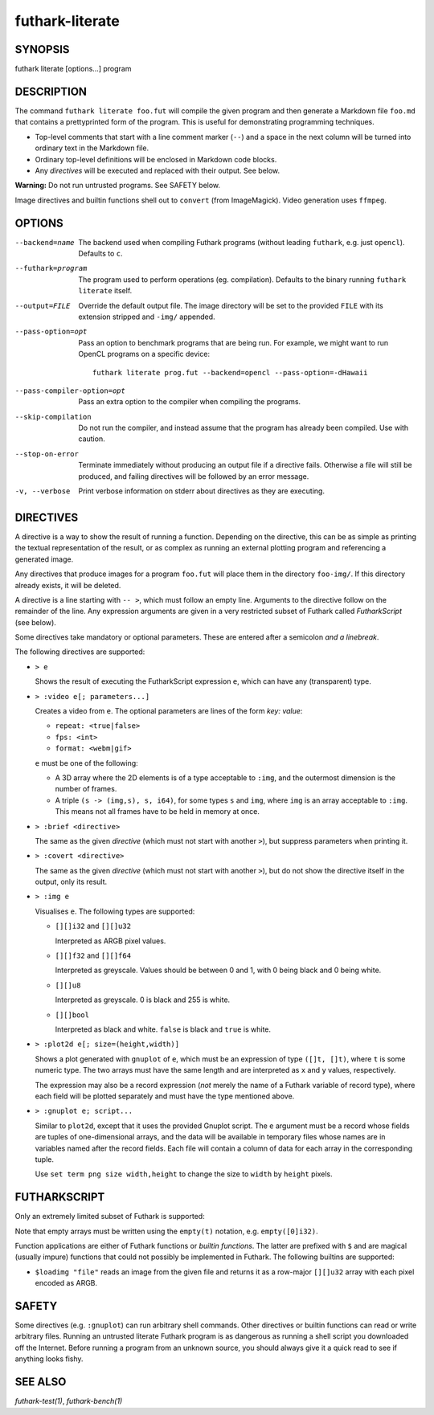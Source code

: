 .. role:: ref(emphasis)

.. _futhark-literate(1):

================
futhark-literate
================

SYNOPSIS
========

futhark literate [options...] program

DESCRIPTION
===========

The command ``futhark literate foo.fut`` will compile the given
program and then generate a Markdown file ``foo.md`` that contains a
prettyprinted form of the program.  This is useful for demonstrating
programming techniques.

* Top-level comments that start with a line comment marker (``--``)
  and a space in the next column will be turned into ordinary text in
  the Markdown file.

* Ordinary top-level definitions will be enclosed in Markdown code
  blocks.

* Any *directives* will be executed and replaced with their output.
  See below.

**Warning:** Do not run untrusted programs.  See SAFETY below.

Image directives and builtin functions shell out to ``convert`` (from
ImageMagick).  Video generation uses ``ffmpeg``.

OPTIONS
=======

--backend=name

  The backend used when compiling Futhark programs (without leading
  ``futhark``, e.g. just ``opencl``).  Defaults to ``c``.

--futhark=program

  The program used to perform operations (eg. compilation).  Defaults
  to the binary running ``futhark literate`` itself.

--output=FILE

  Override the default output file.  The image directory will be set
  to the provided ``FILE`` with its extension stripped and ``-img/``
  appended.

--pass-option=opt

  Pass an option to benchmark programs that are being run.  For
  example, we might want to run OpenCL programs on a specific device::

    futhark literate prog.fut --backend=opencl --pass-option=-dHawaii

--pass-compiler-option=opt

  Pass an extra option to the compiler when compiling the programs.

--skip-compilation

  Do not run the compiler, and instead assume that the program has
  already been compiled.  Use with caution.

--stop-on-error

  Terminate immediately without producing an output file if a
  directive fails.  Otherwise a file will still be produced, and
  failing directives will be followed by an error message.

-v, --verbose

  Print verbose information on stderr about directives as they are
  executing.

DIRECTIVES
==========

A directive is a way to show the result of running a function.
Depending on the directive, this can be as simple as printing the
textual representation of the result, or as complex as running an
external plotting program and referencing a generated image.

Any directives that produce images for a program ``foo.fut`` will
place them in the directory ``foo-img/``.  If this directory already
exists, it will be deleted.

A directive is a line starting with ``-- >``, which must follow an
empty line.  Arguments to the directive follow on the remainder of the
line.  Any expression arguments are given in a very restricted subset
of Futhark called *FutharkScript* (see below).

Some directives take mandatory or optional parameters.  These are
entered after a semicolon *and a linebreak*.

The following directives are supported:

* ``> e``

  Shows the result of executing the FutharkScript expression ``e``,
  which can have any (transparent) type.

* ``> :video e[; parameters...]``

  Creates a video from ``e``.  The optional parameters are lines of
  the form *key: value*:

  * ``repeat: <true|false>``

  * ``fps: <int>``

  * ``format: <webm|gif>``

  ``e`` must be one of the following:

  * A 3D array where the 2D elements is of a type acceptable to
    ``:img``, and the outermost dimension is the number of frames.

  * A triple ``(s -> (img,s), s, i64)``, for some types ``s`` and
    ``img``, where ``img`` is an array acceptable to ``:img``.  This
    means not all frames have to be held in memory at once.

* ``> :brief <directive>``

  The same as the given *directive* (which must not start with another
  ``>``), but suppress parameters when printing it.

* ``> :covert <directive>``

  The same as the given *directive* (which must not start with another
  ``>``), but do not show the directive itself in the output, only its
  result.

* ``> :img e``

  Visualises ``e``. The following types are supported:

  * ``[][]i32`` and ``[][]u32``

    Interpreted as ARGB pixel values.

  * ``[][]f32`` and ``[][]f64``

    Interpreted as greyscale. Values should be between 0 and 1, with 0
    being black and 0 being white.

  * ``[][]u8``

    Interpreted as greyscale. 0 is black and 255 is white.

  * ``[][]bool``

    Interpreted as black and white. ``false`` is black and ``true`` is
    white.

* ``> :plot2d e[; size=(height,width)]``

  Shows a plot generated with ``gnuplot`` of ``e``, which must be an
  expression of type ``([]t, []t)``, where ``t`` is some numeric type.
  The two arrays must have the same length and are interpreted as
  ``x`` and ``y`` values, respectively.

  The expression may also be a record expression (*not* merely the
  name of a Futhark variable of record type), where each field will be
  plotted separately and must have the type mentioned above.

* ``> :gnuplot e; script...``

  Similar to ``plot2d``, except that it uses the provided Gnuplot
  script.  The ``e`` argument must be a record whose fields are tuples
  of one-dimensional arrays, and the data will be available in
  temporary files whose names are in variables named after the record
  fields.  Each file will contain a column of data for each array in
  the corresponding tuple.

  Use ``set term png size width,height`` to change the size to
  ``width`` by ``height`` pixels.

FUTHARKSCRIPT
=============

Only an extremely limited subset of Futhark is supported:

.. productionlist::
   script_exp:   `fun` `script_exp`*
            : | "(" `script_exp` ")"
            : | "(" `script_exp` ( "," `script_exp` )+ ")"
            : | "[" `script_exp` ( "," `script_exp` )+ "]"
            : | "empty" "(" ("[" `decimal` "]" )+ `script_type` ")"
            : | "{" "}"
            : | "{" (`id` = `script_exp`) ("," `id` = `script_exp`)* "}"
            : | "let" `script_pat` "=" `script_exp` "in" `script_exp`
            : | `literal`
   script_pat:  `id` | "(" `id` ("," `id`) ")"
   script_fun:  `id` | "$" `id`
   script_type: `int_type` | `float_type` | "bool"

Note that empty arrays must be written using the ``empty(t)``
notation, e.g. ``empty([0]i32)``.

Function applications are either of Futhark functions or *builtin
functions*.  The latter are prefixed with ``$`` and are magical
(usually impure) functions that could not possibly be implemented in
Futhark.  The following builtins are supported:

* ``$loadimg "file"`` reads an image from the given file and returns
  it as a row-major ``[][]u32`` array with each pixel encoded as ARGB.

SAFETY
======

Some directives (e.g. ``:gnuplot``) can run arbitrary shell commands.
Other directives or builtin functions can read or write arbitrary
files.  Running an untrusted literate Futhark program is as dangerous
as running a shell script you downloaded off the Internet.  Before
running a program from an unknown source, you should always give it a
quick read to see if anything looks fishy.

SEE ALSO
========

:ref:`futhark-test(1)`, :ref:`futhark-bench(1)`

